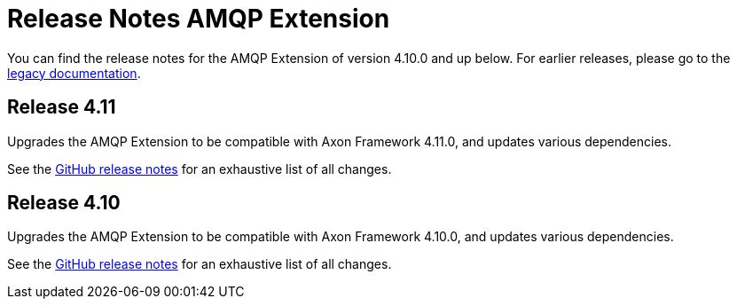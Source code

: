 = Release Notes AMQP Extension
:navtitle: Release notes

You can find the release notes for the AMQP Extension of version 4.10.0 and up below.
For earlier releases, please go to the link:https://legacydocs.axoniq.io/reference-guide/release-notes/rn-extensions/rn-amqp[legacy documentation].

== Release 4.11

Upgrades the AMQP Extension to be compatible with Axon Framework 4.11.0, and updates various dependencies.

See the link:https://github.com/AxonFramework/extension-amqp/releases/tag/axon-amqp-4.11.0[GitHub release notes] for an exhaustive list of all changes.

== Release 4.10

Upgrades the AMQP Extension to be compatible with Axon Framework 4.10.0, and updates various dependencies.

See the link:https://github.com/AxonFramework/extension-amqp/releases/tag/axon-amqp-4.10.0[GitHub release notes] for an exhaustive list of all changes.

